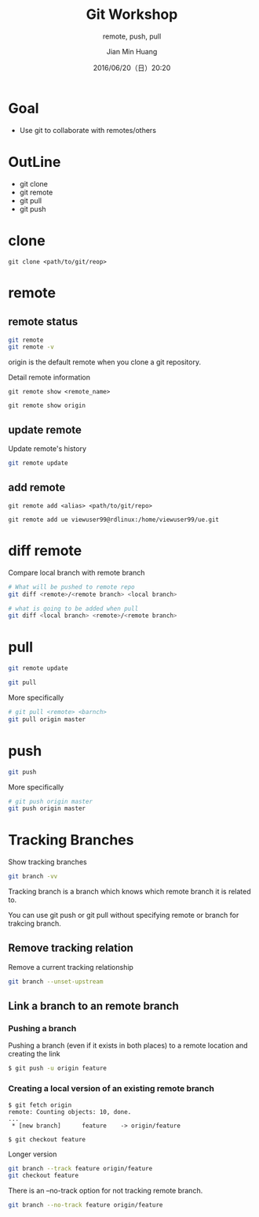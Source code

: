 #+TITLE: Git Workshop
#+SUBTITLE: remote, push, pull
#+DATE: 2016/06/20（日）20:20
#+AUTHOR: Jian Min Huang
#+EMAIL: hello@world
#+OPTIONS: ':nil *:t -:t ::t <:t H:3 \n:nil ^:t arch:headline
#+OPTIONS: author:t c:nil creator:comment d:(not "LOGBOOK") date:t
#+OPTIONS: e:t email:nil f:t inline:t num:nil p:nil pri:nil stat:t
#+OPTIONS: tags:t tasks:t tex:t timestamp:t toc:nil todo:t |:t
#+CREATOR: Emacs 24.4.1 (Org mode 8.2.10)
#+DESCRIPTION:
#+EXCLUDE_TAGS: noexport
#+KEYWORDS:
#+LANGUAGE: en
#+SELECT_TAGS: export

* Goal

+ Use git to collaborate with remotes/others

* OutLine

- git clone
- git remote
- git pull
- git push

* clone

#+BEGIN_EXAMPLE
git clone <path/to/git/reop>
#+END_EXAMPLE
  
* remote

** remote status

#+BEGIN_SRC sh
git remote
git remote -v
#+END_SRC

origin is the default remote when you clone a git repository.

Detail remote information

#+BEGIN_EXAMPLE
git remote show <remote_name>
#+END_EXAMPLE

#+BEGIN_EXAMPLE
git remote show origin
#+END_EXAMPLE

** update remote

Update remote's history

#+BEGIN_SRC sh
git remote update
#+END_SRC

** add remote

#+BEGIN_EXAMPLE
git remote add <alias> <path/to/git/repo>
#+END_EXAMPLE   

#+BEGIN_EXAMPLE
git remote add ue viewuser99@rdlinux:/home/viewuser99/ue.git
#+END_EXAMPLE


* diff remote

Compare local branch with remote branch

#+BEGIN_SRC sh
# What will be pushed to remote repo
git diff <remote>/<remote branch> <local branch>
#+END_SRC

#+BEGIN_SRC sh
# what is going to be added when pull
git diff <local branch> <remote>/<remote branch>
#+END_SRC

* pull

 #+BEGIN_SRC sh
git remote update

git pull
 #+END_SRC 

More specifically

#+BEGIN_SRC sh
# git pull <remote> <barnch>
git pull origin master
#+END_SRC

* push

#+BEGIN_SRC sh
git push
#+END_SRC

More specifically

#+BEGIN_SRC sh
# git push origin master
git push origin master
#+END_SRC


* Tracking Branches

Show tracking branches

#+BEGIN_SRC sh
git branch -vv
#+END_SRC

Tracking branch is
a branch which knows which remote branch it is related to.

You can use
git push or
git pull without specifying remote or branch
for trakcing branch.

** Remove tracking relation

Remove a current tracking relationship

#+BEGIN_SRC sh
git branch --unset-upstream
#+END_SRC

** Link a branch to an remote branch

*** Pushing a branch

Pushing a branch (even if it exists in both places)
to a remote location and creating the link

#+BEGIN_SRC sh
$ git push -u origin feature
#+END_SRC

*** Creating a local version of an existing remote branch

#+BEGIN_EXAMPLE
$ git fetch origin
remote: Counting objects: 10, done.
...
 * [new branch]      feature    -> origin/feature

$ git checkout feature
#+END_EXAMPLE

Longer version

#+BEGIN_SRC sh
git branch --track feature origin/feature
git checkout feature
#+END_SRC

There is an --no-track option for not tracking remote branch.

#+BEGIN_SRC sh
git branch --no-track feature origin/feature
#+END_SRC
